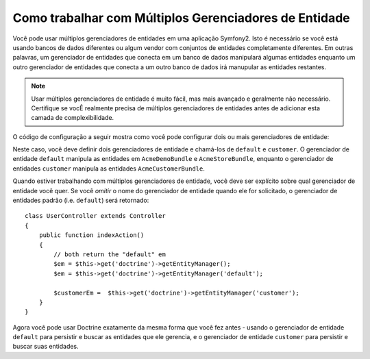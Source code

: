 Como trabalhar com Múltiplos Gerenciadores de Entidade
=========================================

Você pode usar múltiplos gerenciadores de entidades em uma aplicação Symfony2.
Isto é necessário se você está usando bancos de dados diferentes ou algum
vendor com conjuntos de entidades completamente diferentes. Em outras palavras,
um gerenciador de entidades que conecta em um banco de dados manipulará
algumas entidades enquanto um outro gerenciador de entidades que conecta a um
outro banco de dados irá manupular as entidades restantes.

.. note::

    Usar múltiplos gerenciadores de entidade é muito fácil, mas mais avançado e
    geralmente não necessário. Certifique se vocÊ realmente precisa de
    múltiplos gerenciadores de entidades antes de adicionar esta camada de
    complexibilidade.

O código de configuração a seguir mostra como você pode configurar dois ou mais
gerenciadores de entidade:

.. configuration-block::

    .. code-block:: yaml

        doctrine:
            orm:
                default_entity_manager:   default
                entity_managers:
                    default:
                        connection:       default
                        mappings:
                            AcmeDemoBundle: ~
                            AcmeStoreBundle: ~
                    customer:
                        connection:       customer
                        mappings:
                            AcmeCustomerBundle: ~

Neste caso, você deve definir dois gerenciadores de entidade e chamá-los de
``default`` e ``customer``. O gerenciador de entidade ``default`` manipula as
entidades em ``AcmeDemoBundle`` e ``AcmeStoreBundle``, enquanto o gerenciador
de entidades ``customer`` manipula as entidades ``AcmeCustomerBundle``.

Quando estiver trabalhando com múltiplos gerenciadores de entidade, você deve
ser explícito sobre qual gerenciador de entidade você quer. Se você *omitir* o
nome do gerenciador de entidade quando ele for solicitado, o gerenciador de
entidades padrão (i.e. ``default``) será retornado::

    class UserController extends Controller
    {
        public function indexAction()
        {
            // both return the "default" em
            $em = $this->get('doctrine')->getEntityManager();
            $em = $this->get('doctrine')->getEntityManager('default');

            $customerEm =  $this->get('doctrine')->getEntityManager('customer');
        }
    }

Agora você pode usar Doctrine exatamente da mesma forma que você fez antes -
usando o gerenciador de entidade ``default`` para persistir e buscar as
entidades que ele gerencia, e o gerenciador de entidade ``customer`` para
persistir e buscar suas entidades.